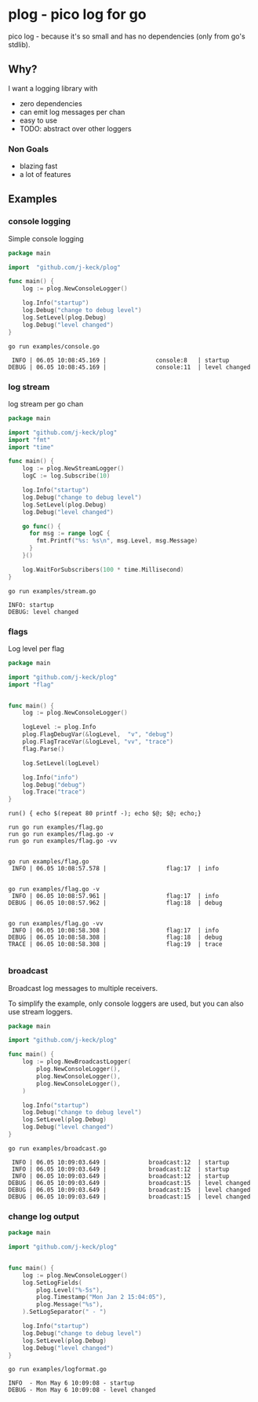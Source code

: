 * plog - pico log for go

pico log - because it's so small and has no dependencies (only from go's stdlib).

** Why?

I want a logging library with

  - zero dependencies
  - can emit log messages per chan
  - easy to use
  - TODO: abstract over other loggers

*** Non Goals

  - blazing fast
  - a lot of features

** Examples

*** console logging

Simple console logging

 #+BEGIN_SRC go :tangle examples/console.go
   package main

   import  "github.com/j-keck/plog"

   func main() {
       log := plog.NewConsoleLogger()

       log.Info("startup")
       log.Debug("change to debug level")
       log.SetLevel(plog.Debug)
       log.Debug("level changed")
   }
 #+END_SRC

#+BEGIN_SRC shell :results output :exports both
go run examples/console.go
#+END_SRC

#+RESULTS:
:  INFO | 06.05 10:08:45.169 |              console:8   | startup
: DEBUG | 06.05 10:08:45.169 |              console:11  | level changed


*** log stream

log stream per go chan

#+BEGIN_SRC go :tangle examples/stream.go
  package main

  import "github.com/j-keck/plog"
  import "fmt"
  import "time"

  func main() {
      log := plog.NewStreamLogger()
      logC := log.Subscribe(10)

      log.Info("startup")
      log.Debug("change to debug level")
      log.SetLevel(plog.Debug)
      log.Debug("level changed")

      go func() {
        for msg := range logC {
          fmt.Printf("%s: %s\n", msg.Level, msg.Message)
        }
      }()

      log.WaitForSubscribers(100 * time.Millisecond)
  }
#+END_SRC

#+BEGIN_SRC shell :results output :exports both
go run examples/stream.go
#+END_SRC

#+RESULTS:
: INFO: startup
: DEBUG: level changed


*** flags

Log level per flag

#+BEGIN_SRC go :tangle examples/flag.go
  package main

  import "github.com/j-keck/plog"
  import "flag"


  func main() {
      log := plog.NewConsoleLogger()

      logLevel := plog.Info
      plog.FlagDebugVar(&logLevel,  "v", "debug")
      plog.FlagTraceVar(&logLevel, "vv", "trace")
      flag.Parse()

      log.SetLevel(logLevel)

      log.Info("info")
      log.Debug("debug")
      log.Trace("trace")
  }
#+END_SRC

#+BEGIN_SRC shell :results output :exports both
run() { echo $(repeat 80 printf -); echo $@; $@; echo;}

run go run examples/flag.go
run go run examples/flag.go -v
run go run examples/flag.go -vv
#+END_SRC

#+RESULTS:
#+begin_example

go run examples/flag.go
 INFO | 06.05 10:08:57.578 |                 flag:17  | info


go run examples/flag.go -v
 INFO | 06.05 10:08:57.961 |                 flag:17  | info
DEBUG | 06.05 10:08:57.962 |                 flag:18  | debug


go run examples/flag.go -vv
 INFO | 06.05 10:08:58.308 |                 flag:17  | info
DEBUG | 06.05 10:08:58.308 |                 flag:18  | debug
TRACE | 06.05 10:08:58.308 |                 flag:19  | trace

#+end_example


*** broadcast

Broadcast log messages to multiple receivers.

To simplify the example, only console loggers are used,
but you can also use stream loggers.

#+BEGIN_SRC go :tangle examples/broadcast.go
  package main

  import "github.com/j-keck/plog"

  func main() {
      log := plog.NewBroadcastLogger(
          plog.NewConsoleLogger(),
          plog.NewConsoleLogger(),
          plog.NewConsoleLogger(),
      )

      log.Info("startup")
      log.Debug("change to debug level")
      log.SetLevel(plog.Debug)
      log.Debug("level changed")
  }
#+END_SRC

#+BEGIN_SRC shell :results output :exports both
go run examples/broadcast.go
#+END_SRC

#+RESULTS:
:  INFO | 06.05 10:09:03.649 |            broadcast:12  | startup
:  INFO | 06.05 10:09:03.649 |            broadcast:12  | startup
:  INFO | 06.05 10:09:03.649 |            broadcast:12  | startup
: DEBUG | 06.05 10:09:03.649 |            broadcast:15  | level changed
: DEBUG | 06.05 10:09:03.649 |            broadcast:15  | level changed
: DEBUG | 06.05 10:09:03.649 |            broadcast:15  | level changed

*** change log output

#+BEGIN_SRC go :tangle examples/logformat.go
  package main

  import "github.com/j-keck/plog"


  func main() {
      log := plog.NewConsoleLogger()
      log.SetLogFields(
          plog.Level("%-5s"),
          plog.Timestamp("Mon Jan 2 15:04:05"),
          plog.Message("%s"),
      ).SetLogSeparator(" - ")

      log.Info("startup")
      log.Debug("change to debug level")
      log.SetLevel(plog.Debug)
      log.Debug("level changed")
  }
#+END_SRC


#+BEGIN_SRC shell :results output :exports both
go run examples/logformat.go
#+END_SRC

#+RESULTS:
: INFO  - Mon May 6 10:09:08 - startup
: DEBUG - Mon May 6 10:09:08 - level changed
